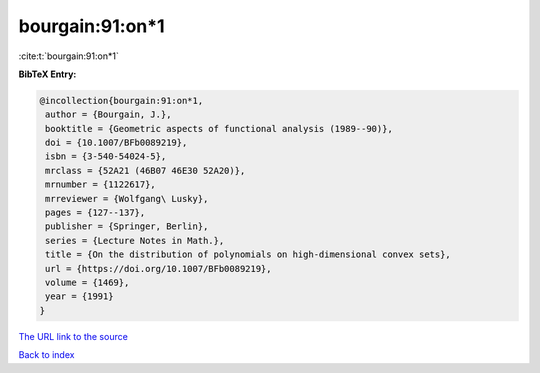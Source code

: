 bourgain:91:on*1
================

:cite:t:`bourgain:91:on*1`

**BibTeX Entry:**

.. code-block:: bibtex

   @incollection{bourgain:91:on*1,
    author = {Bourgain, J.},
    booktitle = {Geometric aspects of functional analysis (1989--90)},
    doi = {10.1007/BFb0089219},
    isbn = {3-540-54024-5},
    mrclass = {52A21 (46B07 46E30 52A20)},
    mrnumber = {1122617},
    mrreviewer = {Wolfgang\ Lusky},
    pages = {127--137},
    publisher = {Springer, Berlin},
    series = {Lecture Notes in Math.},
    title = {On the distribution of polynomials on high-dimensional convex sets},
    url = {https://doi.org/10.1007/BFb0089219},
    volume = {1469},
    year = {1991}
   }
`The URL link to the source <ttps://doi.org/10.1007/BFb0089219}>`_


`Back to index <../By-Cite-Keys.html>`_
